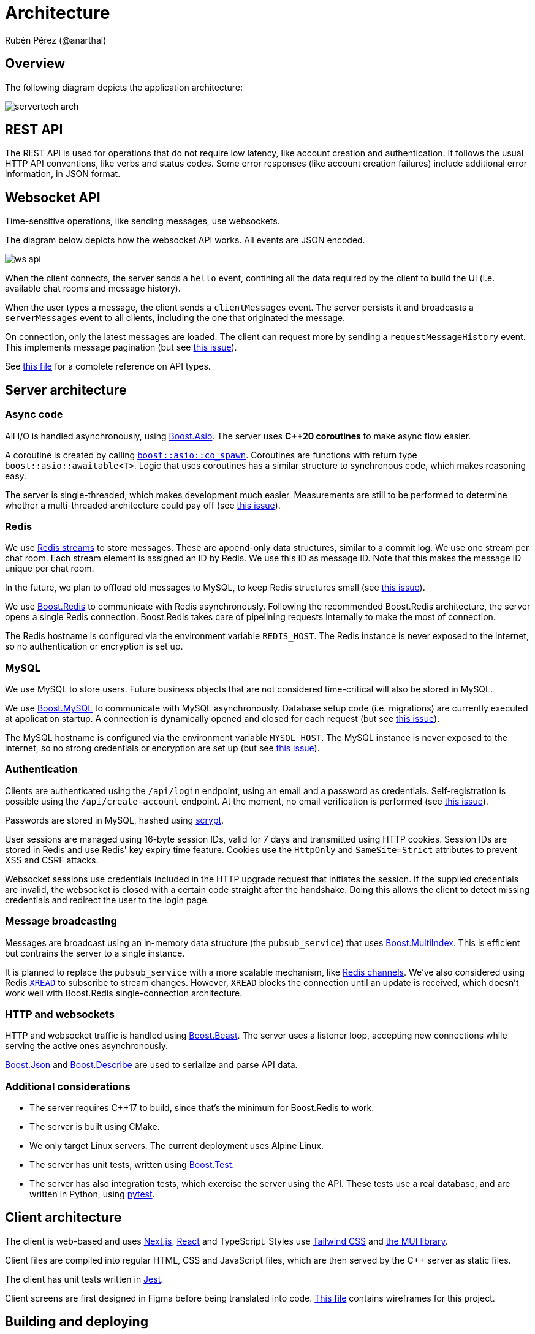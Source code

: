 = Architecture
Rubén Pérez (@anarthal)

== Overview

The following diagram depicts the application architecture:

image::servertech_arch.jpg[]

== REST API

The REST API is used for operations that do not require low latency, like
account creation and authentication.
It follows the usual HTTP API conventions, like verbs and status codes.
Some error responses (like account creation failures) include
additional error information, in JSON format.

== Websocket API

Time-sensitive operations, like sending messages, use websockets.

The diagram below depicts how the websocket API works. All events are JSON encoded.

image::ws_api.svg[]

When the client connects, the server sends a `hello` event, contining all the
data required by the client to build the UI (i.e. available chat rooms
and message history).

When the user types a message, the client sends a `clientMessages` event. The server
persists it and broadcasts a `serverMessages` event to all clients, including the
one that originated the message.

On connection, only the latest messages are loaded. The client can request more
by sending a `requestMessageHistory` event. This implements message pagination
(but see https://github.com/anarthal/servertech-chat/issues/31[this issue]).

See https://github.com/anarthal/servertech-chat/blob/master/test/integration/api_types.py[this file]
for a complete reference on API types.

== Server architecture

=== Async code

All I/O is handled asynchronously, using https://boost.org/libs/asio[Boost.Asio].
The server uses **pass:[C++20] coroutines** to make async flow easier.

A coroutine is created by calling
https://www.boost.org/doc/libs/master/doc/html/boost_asio/reference/co_spawn.html[`boost::asio::co_spawn`].
Coroutines are functions with return type `boost::asio::awaitable<T>`.
Logic that uses coroutines has a similar structure to synchronous code,
which makes reasoning easy.

The server is single-threaded, which makes development much easier.
Measurements are still to be performed to determine whether a multi-threaded
architecture could pay off (see 
https://github.com/anarthal/servertech-chat/issues/25[this issue]).

=== Redis

We use https://redis.io/docs/data-types/streams/[Redis streams] to store messages.
These are append-only data structures, similar to a commit log. We use one
stream per chat room. Each stream element is assigned an ID by Redis. We use
this ID as message ID. Note that this makes the message ID unique per chat room.

In the future, we plan to offload old messages to MySQL,
to keep Redis structures small (see
https://github.com/anarthal/servertech-chat/issues/24[this issue]).

We use https://github.com/boostorg/redis[Boost.Redis] to communicate with
Redis asynchronously. Following the recommended Boost.Redis architecture,
the server opens a single Redis connection. Boost.Redis takes care of
pipelining requests internally to make the most of connection.

The Redis hostname is configured via the environment variable `REDIS_HOST`.
The Redis instance is never exposed to the internet, so no authentication
or encryption is set up.

=== MySQL

We use MySQL to store users. Future business objects that are not considered
time-critical will also be stored in MySQL.

We use https://github.com/boostorg/mysql[Boost.MySQL] to communicate with
MySQL asynchronously. Database setup code (i.e. migrations) are currently
executed at application startup. A connection is dynamically opened and
closed for each request (but see
https://github.com/anarthal/servertech-chat/issues/48[this issue]).

The MySQL hostname is configured via the environment variable `MYSQL_HOST`.
The MySQL instance is never exposed to the internet, so no strong credentials
or encryption are set up (but see
https://github.com/anarthal/servertech-chat/issues/45[this issue]).

=== Authentication

Clients are authenticated using the `/api/login` endpoint, using an email and
a password as credentials. Self-registration is possible using the `/api/create-account`
endpoint. At the moment, no email verification is performed
(see https://github.com/anarthal/servertech-chat/issues/8[this issue]).

Passwords are stored in MySQL, hashed using
https://en.wikipedia.org/wiki/Scrypt[scrypt].

User sessions are managed using 16-byte session IDs, valid for 7 days and transmitted
using HTTP cookies. Session IDs are stored in Redis and use Redis' key expiry time feature.
Cookies use the `HttpOnly` and `SameSite=Strict` attributes to prevent XSS and CSRF
attacks.

Websocket sessions use credentials included in the HTTP upgrade request that
initiates the session. If the supplied credentials are invalid, the websocket
is closed with a certain code straight after the handshake. Doing this allows
the client to detect missing credentials and redirect the user to the login page.

=== Message broadcasting

Messages are broadcast using an in-memory data structure (the `pubsub_service`)
that uses https://boost.org/libs/multi_index[Boost.MultiIndex].
This is efficient but contrains the server to a single instance.

It is planned to replace the `pubsub_service` with a more scalable mechanism,
like https://redis.io/docs/interact/pubsub/[Redis channels].
We've also considered using Redis https://redis.io/commands/xread/[`XREAD`]
to subscribe to stream changes. However, `XREAD` blocks the connection until
an update is received, which doesn't work well with Boost.Redis single-connection
architecture.

=== HTTP and websockets

HTTP and websocket traffic is handled using
http://www.boost.org/libs/beast[Boost.Beast]. The server uses a listener loop,
accepting new connections while serving the active ones asynchronously.

https://boost.org/libs/json[Boost.Json] and
https://boost.org/libs/describe[Boost.Describe] are used to serialize and
parse API data.

=== Additional considerations

* The server requires pass:[C++]17 to build, since that's the minimum for Boost.Redis
  to work.
* The server is built using CMake.
* We only target Linux servers. The current deployment uses Alpine Linux.
* The server has unit tests, written using
  http://www.boost.org/libs/test[Boost.Test].
* The server has also integration tests, which exercise the server using the
  API. These tests use a real database, and are written in Python, using
  https://docs.pytest.org/[pytest].

== Client architecture

The client is web-based and uses https://nextjs.org/[Next.js], 
https://react.dev/[React] and TypeScript. Styles use 
https://tailwindcss.com/[Tailwind CSS] and https://mui.com/[the MUI library].

Client files are compiled into regular HTML, CSS and JavaScript files,
which are then served by the pass:[C++] server as static files.

The client has unit tests written in https://jestjs.io/[Jest].

Client screens are first designed in Figma before being translated into code.
https://www.figma.com/file/HsppZcF6EgDIBR70QYPAmp/BoostServerTech-chat[This file]
contains wireframes for this project.

[#build-deploy]
== Building and deploying

For local development, you can build your code using your IDE or invoking
CMake directly. See xref:02-local-dev.adoc#local[this section]
for further details. Additionally,
code is built, tested and deployed continuously by a GitHub Actions workflow.

Server and client builds are defined in a single Dockerfile, enabling
repeatable builds. The CI pipeline uses this Dockerfile to build and test the
code. Docker caching has been set up to reduce re-build times.

Both client and server are packaged into a single Docker container. This
container is stored in the
https://docs.github.com/en/packages/working-with-a-github-packages-registry/working-with-the-container-registry[GitHub container registry].

Redis and MySQL are deployed as separate containers. We use standard Redis and MySQL
images, so there is no need to build custom images for DBs.

The server is then deployed to your Linux server of choice via SSH. The script
will log into the server, install Docker if not available, and create the
relevant Docker objects (in a similar way to what Compose does).

More scalable deployments could make use of https://kubernetes.io/[Kubernetes]
or https://aws.amazon.com/ecs/[AWS ECS] clusters.
If that's something of interest to you, please feel free to open an issue.

NOTE: In the current setup, Docker containers in the GitHub container registry
have public visibility. If you want to make them private, you will need to
set up credentials in your server to authorize your deployment script.
